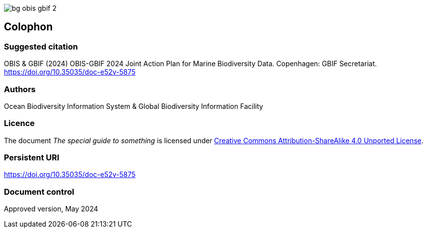 // add cover image to img directory and update filename below
ifdef::backend-html5[]
image::img/web/bg-obis-gbif-2.png[]
endif::backend-html5[]

== Colophon

=== Suggested citation

OBIS & GBIF (2024) OBIS-GBIF 2024 Joint Action Plan for Marine Biodiversity Data. Copenhagen: GBIF Secretariat. https://doi.org/10.35035/doc-e52v-5875

=== Authors

Ocean Biodiversity Information System & Global Biodiversity Information Facility

=== Licence

The document _The special guide to something_ is licensed under https://creativecommons.org/licenses/by-sa/4.0[Creative Commons Attribution-ShareAlike 4.0 Unported License].

=== Persistent URI

https://doi.org/10.35035/doc-e52v-5875

=== Document control

Approved version, May 2024
